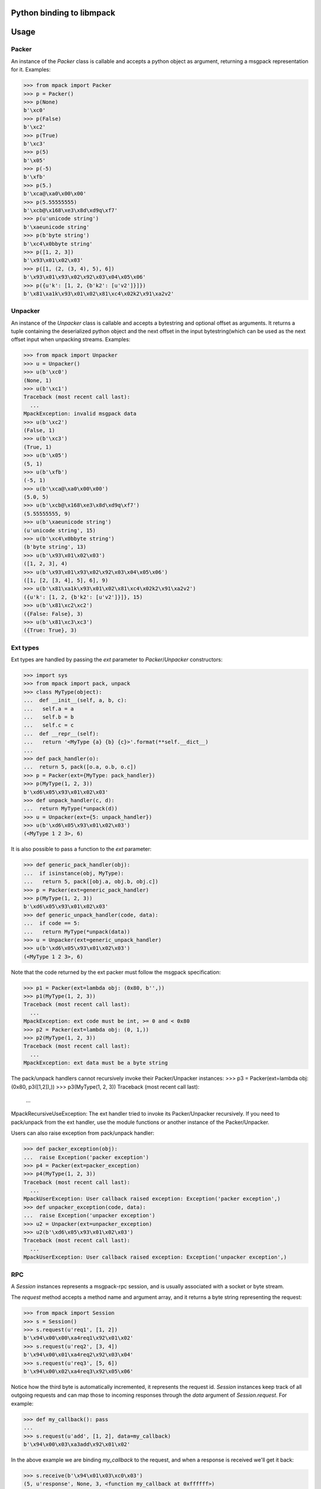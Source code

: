 .. vim: ft=doctest
Python binding to libmpack
==========================

.. image:: https://travis-ci.org/libmpack/libmpack-python.svg?branch=master
   :target: https://travis-ci.org/libmpack/libmpack-python?branch=master

Usage
=====

Packer
------

An instance of the `Packer` class is callable and accepts a python object as
argument, returning a msgpack representation for it. Examples:

>>> from mpack import Packer
>>> p = Packer()
>>> p(None)
b'\xc0'
>>> p(False)
b'\xc2'
>>> p(True)
b'\xc3'
>>> p(5)
b'\x05'
>>> p(-5)
b'\xfb'
>>> p(5.)
b'\xca@\xa0\x00\x00'
>>> p(5.55555555)
b'\xcb@\x168\xe3\x8d\xd9q\xf7'
>>> p(u'unicode string')
b'\xaeunicode string'
>>> p(b'byte string')
b'\xc4\x0bbyte string'
>>> p([1, 2, 3])
b'\x93\x01\x02\x03'
>>> p([1, (2, (3, 4), 5), 6])
b'\x93\x01\x93\x02\x92\x03\x04\x05\x06'
>>> p({u'k': [1, 2, {b'k2': [u'v2']}]})
b'\x81\xa1k\x93\x01\x02\x81\xc4\x02k2\x91\xa2v2'

Unpacker
--------

An instance of the `Unpacker` class is callable and accepts a bytestring and
optional offset as arguments. It returns a tuple containing the deserialized
python object and the next offset in the input bytestring(which can be used as
the next offset input when unpacking streams. Examples:

>>> from mpack import Unpacker
>>> u = Unpacker()
>>> u(b'\xc0')
(None, 1)
>>> u(b'\xc1')
Traceback (most recent call last):
  ...
MpackException: invalid msgpack data
>>> u(b'\xc2')
(False, 1)
>>> u(b'\xc3')
(True, 1)
>>> u(b'\x05')
(5, 1)
>>> u(b'\xfb')
(-5, 1)
>>> u(b'\xca@\xa0\x00\x00')
(5.0, 5)
>>> u(b'\xcb@\x168\xe3\x8d\xd9q\xf7')
(5.55555555, 9)
>>> u(b'\xaeunicode string')
(u'unicode string', 15)
>>> u(b'\xc4\x0bbyte string')
(b'byte string', 13)
>>> u(b'\x93\x01\x02\x03')
([1, 2, 3], 4)
>>> u(b'\x93\x01\x93\x02\x92\x03\x04\x05\x06')
([1, [2, [3, 4], 5], 6], 9)
>>> u(b'\x81\xa1k\x93\x01\x02\x81\xc4\x02k2\x91\xa2v2')
({u'k': [1, 2, {b'k2': [u'v2']}]}, 15)
>>> u(b'\x81\xc2\xc2')
({False: False}, 3)
>>> u(b'\x81\xc3\xc3')
({True: True}, 3)

Ext types
---------

Ext types are handled by passing the `ext` parameter to `Packer`/`Unpacker`
constructors:

>>> import sys
>>> from mpack import pack, unpack
>>> class MyType(object):
...  def __init__(self, a, b, c):
...   self.a = a
...   self.b = b
...   self.c = c
...  def __repr__(self):
...   return '<MyType {a} {b} {c}>'.format(**self.__dict__)
...
>>> def pack_handler(o):
...  return 5, pack([o.a, o.b, o.c])
>>> p = Packer(ext={MyType: pack_handler})
>>> p(MyType(1, 2, 3))
b'\xd6\x05\x93\x01\x02\x03'
>>> def unpack_handler(c, d):
...  return MyType(*unpack(d))
>>> u = Unpacker(ext={5: unpack_handler})
>>> u(b'\xd6\x05\x93\x01\x02\x03')
(<MyType 1 2 3>, 6)

It is also possible to pass a function to the `ext` parameter:

>>> def generic_pack_handler(obj):
...  if isinstance(obj, MyType):
...   return 5, pack([obj.a, obj.b, obj.c])
>>> p = Packer(ext=generic_pack_handler)
>>> p(MyType(1, 2, 3))
b'\xd6\x05\x93\x01\x02\x03'
>>> def generic_unpack_handler(code, data):
...  if code == 5:
...   return MyType(*unpack(data))
>>> u = Unpacker(ext=generic_unpack_handler)
>>> u(b'\xd6\x05\x93\x01\x02\x03')
(<MyType 1 2 3>, 6)

Note that the code returned by the ext packer must follow the msgpack
specification:

>>> p1 = Packer(ext=lambda obj: (0x80, b'',))
>>> p1(MyType(1, 2, 3))
Traceback (most recent call last):
  ...
MpackException: ext code must be int, >= 0 and < 0x80
>>> p2 = Packer(ext=lambda obj: (0, 1,))
>>> p2(MyType(1, 2, 3))
Traceback (most recent call last):
  ...
MpackException: ext data must be a byte string

The pack/unpack handlers cannot recursively invoke their Packer/Unpacker
instances:
>>> p3 = Packer(ext=lambda obj: (0x80, p3([1,2]),))
>>> p3(MyType(1, 2, 3))
Traceback (most recent call last):
  ...
MpackRecursiveUseException: The ext handler tried to invoke its Packer/Unpacker recursively. If you need to pack/unpack from the ext handler, use the module functions or another instance of the Packer/Unpacker.

Users can also raise exception from pack/unpack handler:

>>> def packer_exception(obj):
...  raise Exception('packer exception')
>>> p4 = Packer(ext=packer_exception)
>>> p4(MyType(1, 2, 3))
Traceback (most recent call last):
  ...
MpackUserException: User callback raised exception: Exception('packer exception',)
>>> def unpacker_exception(code, data):
...  raise Exception('unpacker exception')
>>> u2 = Unpacker(ext=unpacker_exception)
>>> u2(b'\xd6\x05\x93\x01\x02\x03')
Traceback (most recent call last):
  ...
MpackUserException: User callback raised exception: Exception('unpacker exception',)

RPC
---

A `Session` instances represents a msgpack-rpc session, and is usually
associated with a socket or byte stream.

The `request` method accepts a method name and argument array, and it returns a
byte string representing the request:

>>> from mpack import Session
>>> s = Session()
>>> s.request(u'req1', [1, 2])
b'\x94\x00\x00\xa4req1\x92\x01\x02'
>>> s.request(u'req2', [3, 4])
b'\x94\x00\x01\xa4req2\x92\x03\x04'
>>> s.request(u'req3', [5, 6])
b'\x94\x00\x02\xa4req3\x92\x05\x06'

Notice how the third byte is automatically incremented, it represents the
request id. `Session` instances keep track of all outgoing requests and can map
those to incoming responses through the `data` argument of `Session.request`.
For example:

>>> def my_callback(): pass
...
>>> s.request(u'add', [1, 2], data=my_callback)
b'\x94\x00\x03\xa3add\x92\x01\x02'

In the above example we are binding `my_callback` to the request, and when a
response is received we'll get it back:

>>> s.receive(b'\x94\x01\x03\xc0\x03')
(5, u'response', None, 3, <function my_callback at 0xffffff>)

The `receive` method should be passed a byte string and optionally an offset,
and it returns a 5-tuple with:

- the new offset in the string after unpacking the message
- the type of message(the strings 'request', 'response' or 'notification')
- the method name if a request or notification, error or `None` if a response.
- the method arguments if a request or notification, the result or `None` if a
  response
- the data object passed to the original request if a response, the message id
  if a request, `None` if a notification.

Some examples:

>>> s.receive(b'\x94\x00\x00\xa7increq1\x92\x01\x02')
(14, u'request', u'increq1', [1, 2], 0)
>>> s.receive(b'garbage\x93\x02\xa7incnot1\x92\x01\x02', offset=7)
(20, u'notification', u'incnot1', [1, 2], None)

To reply an incoming request, simply pass the request id as first argument, the
result as second argument, and optional flag indicating if the response is an
error:

>>> s.reply(0, u'result')
b'\x94\x01\x00\xc0\xa6result'
>>> s.reply(0, u'err!', error=True)
b'\x94\x01\x00\xa4err!\xc0'

Sessions can be created with custom Packer/Unpacker instances. This is required
if you want to pack/unpack custom types:

>>> p = Packer(ext={MyType: lambda o: (5, pack([o.a, o.b, o.c]))})
>>> u = Unpacker(ext={5: lambda c, d: MyType(*unpack(d))})
>>> s = Session(packer=p, unpacker=u)
>>> s.request(u'req1', [MyType(1, 2, 3)])
b'\x94\x00\x00\xa4req1\x91\xd6\x05\x93\x01\x02\x03'
>>> s.request(u'req1', [MyType(4, 5, 6)])
b'\x94\x00\x01\xa4req1\x91\xd6\x05\x93\x04\x05\x06'
>>> s.receive(b'\x94\x00\x00\xa7increq1\x91\xd6\x05\x93\x01\x02\x03')
(18, u'request', u'increq1', [<MyType 1 2 3>], 0)
>>> s.receive(b'garbage\x93\x02\xa7incnot1\x91\xd6\x05\x93\x04\x05\x06', offset=7)
(24, u'notification', u'incnot1', [<MyType 4 5 6>], None)
